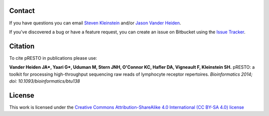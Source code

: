 Contact
--------------------------------------------------------------------------------

If you have questions you can email
`Steven Kleinstein <mailto:steven.kleinstein@yale.edu>`__ and/or
`Jason Vander Heiden <mailto:jason.vanderheiden@yale.edu>`__.

If you've discovered a bug or have a feature request, you can create an issue
on Bitbucket using the
`Issue Tracker <http://bitbucket.org/kleinstein/presto/issues>`__.

Citation
--------------------------------------------------------------------------------

To cite pRESTO in publications please use:

**Vander Heiden JA\*, Yaari G\*, Uduman M, Stern JNH, O'Connor KC, Hafler DA, Vigneault F, Kleinstein SH.**
pRESTO\: a toolkit for processing high-throughput sequencing raw reads of lymphocyte receptor repertoires.
*Bioinformatics 2014; doi\: 10.1093/bioinformatics/btu138*

License
--------------------------------------------------------------------------------

This work is licensed under the
`Creative Commons Attribution-ShareAlike 4.0 International (CC BY-SA 4.0) license <https://creativecommons.org/licenses/by-sa/4.0/>`__

